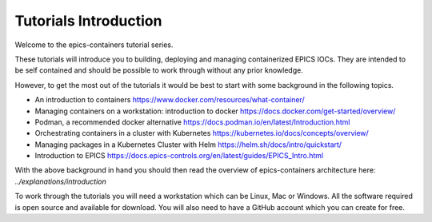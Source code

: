 Tutorials Introduction
======================

Welcome to the epics-containers tutorial series.

These tutorials will introduce you to building, deploying and managing
containerized EPICS IOCs. They are intended to be self contained
and should be possible to work through without any prior knowledge.

However, to get the most out of the tutorials it would be best to start with
some background in the following topics.

- An introduction to containers https://www.docker.com/resources/what-container/
- Managing containers on a workstation: introduction to docker
  https://docs.docker.com/get-started/overview/
- Podman, a recommended docker alternative
  https://docs.podman.io/en/latest/Introduction.html
- Orchestrating containers in a cluster with Kubernetes
  https://kubernetes.io/docs/concepts/overview/
- Managing packages in a Kubernetes Cluster with Helm
  https://helm.sh/docs/intro/quickstart/
- Introduction to EPICS
  https://docs.epics-controls.org/en/latest/guides/EPICS_Intro.html

With the above background in hand you should then read the overview of
epics-containers architecture here: `../explanations/introduction`

To work through the tutorials you will need a workstation which can be
Linux, Mac or Windows. All the software required is open source and available
for download. You will also need to have a GitHub account which you can create
for free.
